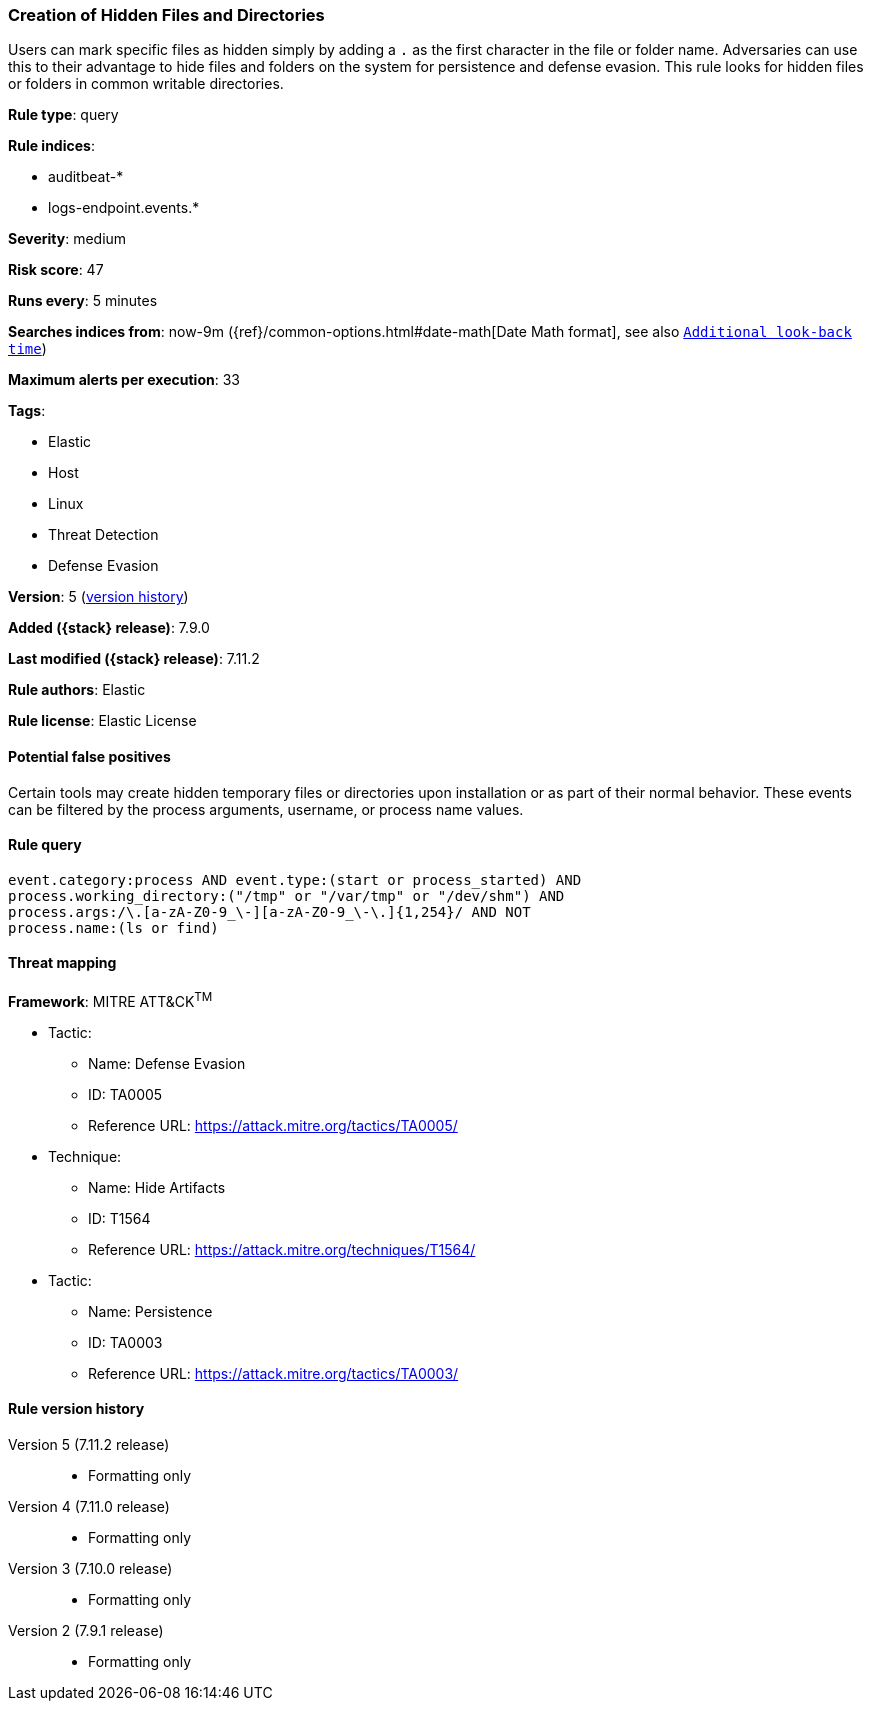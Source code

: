 [[creation-of-hidden-files-and-directories]]
=== Creation of Hidden Files and Directories

Users can mark specific files as hidden simply by adding a `.` as the first
character in the file or folder name. Adversaries can use this to their
advantage to hide files and folders on the system for persistence and defense
evasion. This rule looks for hidden files or folders in common writable
directories.

*Rule type*: query

*Rule indices*:

* auditbeat-*
* logs-endpoint.events.*

*Severity*: medium

*Risk score*: 47

*Runs every*: 5 minutes

*Searches indices from*: now-9m ({ref}/common-options.html#date-math[Date Math format], see also <<rule-schedule, `Additional look-back time`>>)

*Maximum alerts per execution*: 33

*Tags*:

* Elastic
* Host
* Linux
* Threat Detection
* Defense Evasion

*Version*: 5 (<<creation-of-hidden-files-and-directories-history, version history>>)

*Added ({stack} release)*: 7.9.0

*Last modified ({stack} release)*: 7.11.2

*Rule authors*: Elastic

*Rule license*: Elastic License

==== Potential false positives

Certain tools may create hidden temporary files or directories upon
installation or as part of their normal behavior. These events can be filtered
by the process arguments, username, or process name values.

==== Rule query


[source,js]
----------------------------------
event.category:process AND event.type:(start or process_started) AND
process.working_directory:("/tmp" or "/var/tmp" or "/dev/shm") AND
process.args:/\.[a-zA-Z0-9_\-][a-zA-Z0-9_\-\.]{1,254}/ AND NOT
process.name:(ls or find)
----------------------------------

==== Threat mapping

*Framework*: MITRE ATT&CK^TM^

* Tactic:
** Name: Defense Evasion
** ID: TA0005
** Reference URL: https://attack.mitre.org/tactics/TA0005/
* Technique:
** Name: Hide Artifacts
** ID: T1564
** Reference URL: https://attack.mitre.org/techniques/T1564/


* Tactic:
** Name: Persistence
** ID: TA0003
** Reference URL: https://attack.mitre.org/tactics/TA0003/

[[creation-of-hidden-files-and-directories-history]]
==== Rule version history

Version 5 (7.11.2 release)::
* Formatting only

Version 4 (7.11.0 release)::
* Formatting only

Version 3 (7.10.0 release)::
* Formatting only

Version 2 (7.9.1 release)::
* Formatting only

